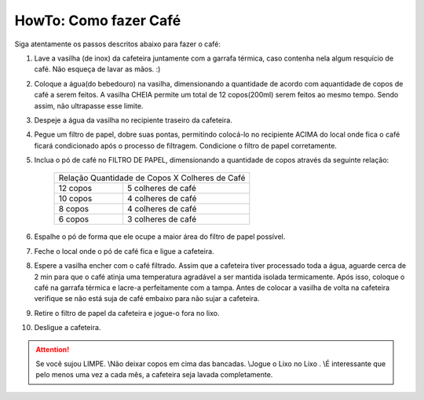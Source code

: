 HowTo: Como fazer Café
======================

Siga atentamente os passos descritos abaixo para fazer o café:

1. Lave a vasilha (de inox) da cafeteira juntamente com a garrafa térmica, caso 
   contenha nela algum resquício de café. Não esqueça de lavar as mãos. :)
2. Coloque a água(do bebedouro) na vasilha, dimensionando a quantidade de acordo
   com aquantidade de copos de café a serem feitos. A vasilha CHEIA permite um 
   total de 12 copos(200ml) serem feitos ao mesmo tempo. Sendo assim, não 
   ultrapasse esse limite.
3. Despeje a água da vasilha no recipiente traseiro da cafeteira.
4. Pegue um filtro de papel, dobre suas pontas, permitindo colocá-lo no recipiente
   ACIMA do local onde fica o café ficará condicionado após o processo de
   filtragem. Condicione o filtro de papel corretamente.
5. Inclua o pó de café no FILTRO DE PAPEL, dimensionando a quantidade de copos
   através da seguinte relação:

    +------------+-----------------------------------+
    | Relação Quantidade de Copos X Colheres de Café |
    +------------+-----------------------------------+
    | 12 copos   |        5 colheres de café         |
    +------------+-----------------------------------+
    | 10 copos   |        4 colheres de café         |
    +------------+-----------------------------------+
    | 8 copos    |        4 colheres de café         |
    +------------+-----------------------------------+
    | 6 copos    |        3 colheres de café         |
    +------------+-----------------------------------+

6. Espalhe o pó de forma que ele ocupe a maior área do filtro de papel possível.
7. Feche o local onde o pó de café fica e ligue a cafeteira.
8. Espere a vasilha encher com o café filtrado. Assim que a cafeteira tiver
   processado toda a água, aguarde cerca de 2 min para que o café atinja uma 
   temperatura agradável a ser mantida isolada termicamente. Após isso, coloque
   o café na garrafa térmica e lacre-a perfeitamente com a tampa. Antes de
   colocar a vasilha de volta na cafeteira verifique se não está suja de café
   embaixo para não sujar a cafeteira.
9. Retire o filtro de papel da cafeteira e jogue-o fora no lixo.
10. Desligue a cafeteira.


.. ATTENTION::
   Se você sujou LIMPE. \\\
   Não deixar copos em cima das bancadas. \\\
   Jogue o Lixo no Lixo . \\\
   É interessante que pelo menos uma vez a cada mês, a cafeteira seja lavada completamente.

